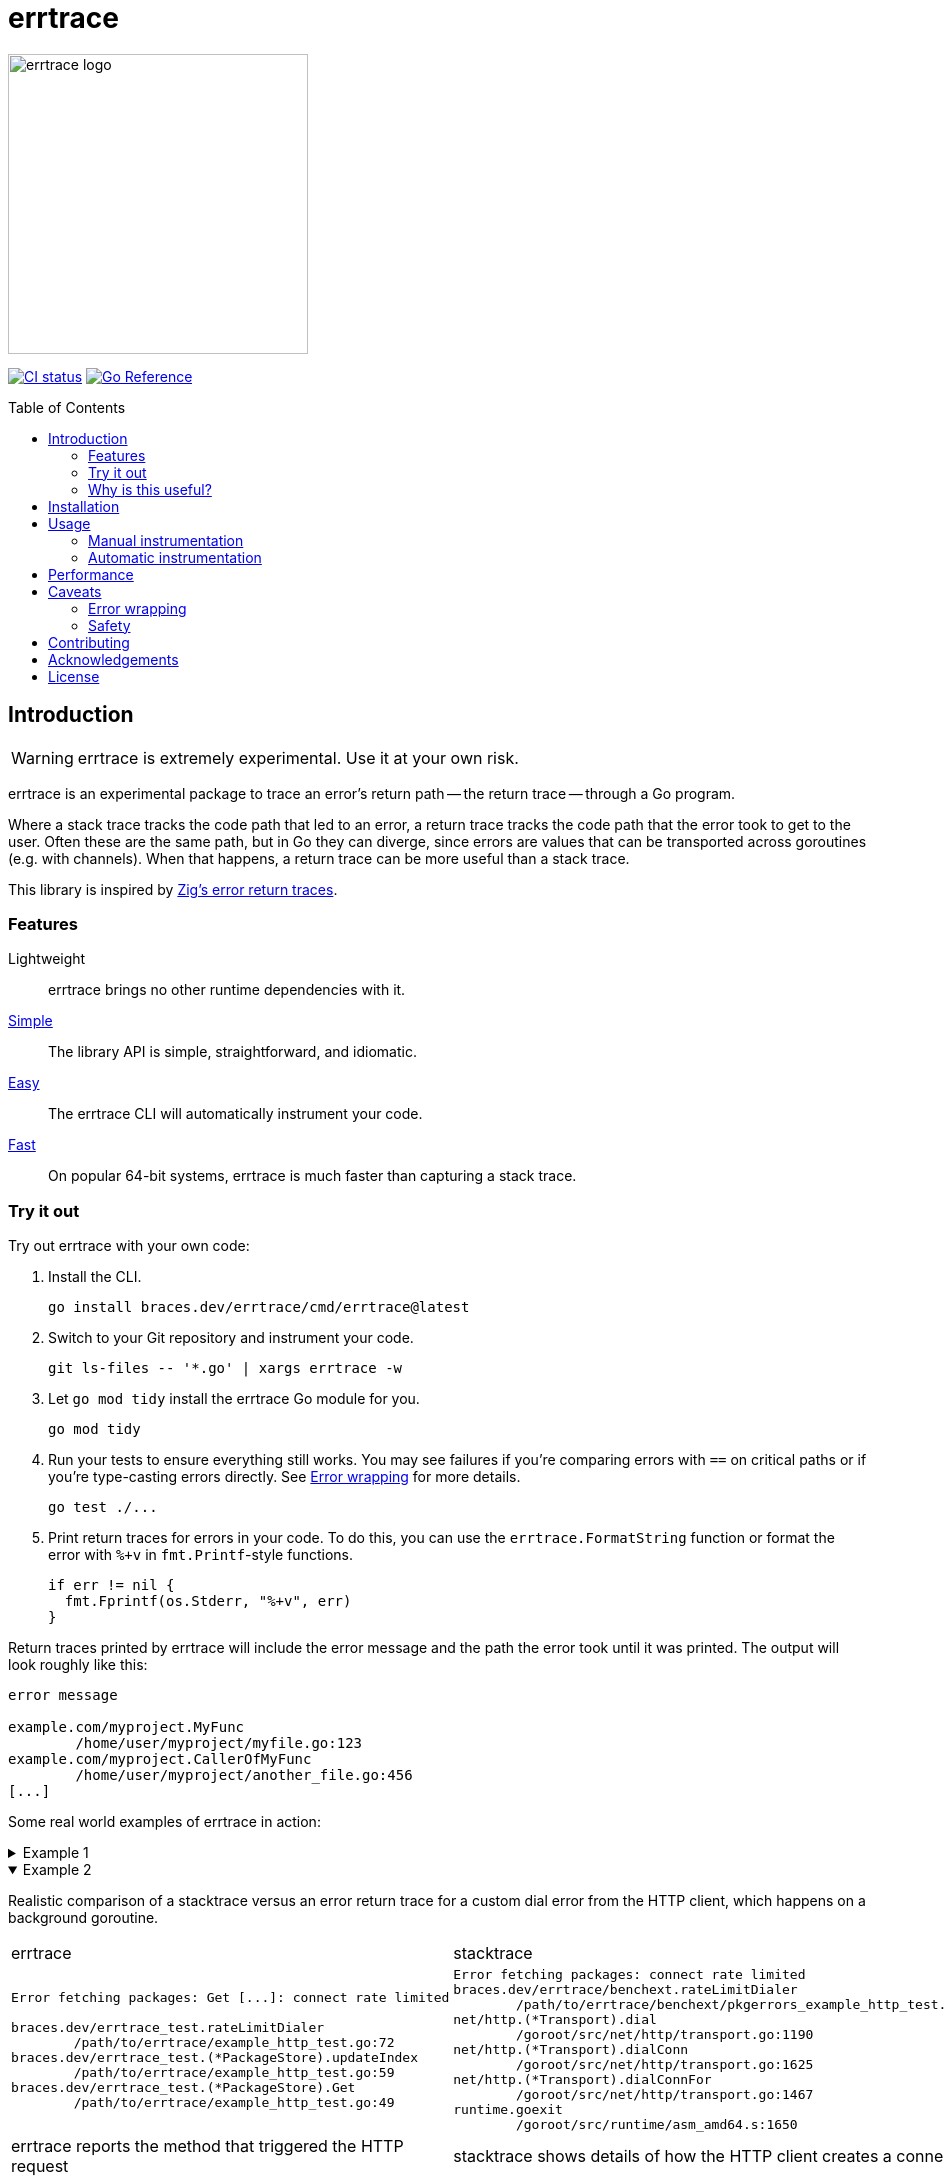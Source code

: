 = errtrace
:toc: preamble
:idprefix:
:idseparator: -

image::assets/logo.png[errtrace logo,300,align="center"]

// FYI: ":" makes the images inline. "::" above makes it a block.
image:https://github.com/bracesdev/errtrace/actions/workflows/ci.yml/badge.svg["CI status", link="https://github.com/bracesdev/errtrace/actions/workflows/ci.yml"]
image:https://pkg.go.dev/badge/braces.dev/errtrace.svg["Go Reference", link="https://pkg.go.dev/braces.dev/errtrace"]

== Introduction

[WARNING]
errtrace is extremely experimental.
Use it at your own risk.

errtrace is an experimental package to trace an error's return path --
the return trace -- through a Go program.

Where a stack trace tracks the code path that led to an error,
a return trace tracks the code path that the error took to get to the user.
Often these are the same path, but in Go they can diverge,
since errors are values that can be transported across goroutines
(e.g. with channels).
When that happens, a return trace can be more useful than a stack trace.

This library is inspired by
https://ziglang.org/documentation/0.11.0/#Error-Return-Traces[Zig's error return traces].

=== Features

Lightweight::
  errtrace brings no other runtime dependencies with it.
<<Manual instrumentation,Simple>>::
  The library API is simple, straightforward, and idiomatic.
<<Automatic instrumentation,Easy>>::
  The errtrace CLI will automatically instrument your code.
<<Performance,Fast>>::
  On popular 64-bit systems,
  errtrace is much faster than capturing a stack trace.

=== Try it out

Try out errtrace with your own code:

. Install the CLI.
+
[source,bash]
----
go install braces.dev/errtrace/cmd/errtrace@latest
----
. Switch to your Git repository and instrument your code.
+
[source,bash]
----
git ls-files -- '*.go' | xargs errtrace -w
----
. Let `go mod tidy` install the errtrace Go module for you.
+
[source,bash]
----
go mod tidy
----
. Run your tests to ensure everything still works.
  You may see failures
  if you're comparing errors with `==` on critical paths
  or if you're type-casting errors directly.
  See <<Error wrapping>> for more details.
+
[source,bash]
----
go test ./...
----
. Print return traces for errors in your code.
  To do this, you can use the `errtrace.FormatString` function
  or format the error with `%+v` in `fmt.Printf`-style functions.
+
[source,go]
----
if err != nil {
  fmt.Fprintf(os.Stderr, "%+v", err)
}
----

Return traces printed by errtrace
will include the error message
and the path the error took until it was printed.
The output will look roughly like this:

....
error message

example.com/myproject.MyFunc
	/home/user/myproject/myfile.go:123
example.com/myproject.CallerOfMyFunc
	/home/user/myproject/another_file.go:456
[...]
....

Some real world examples of errtrace in action:

.Example 1
[%collapsible]
====
....
doc2go: parse file: /path/to/project/example/foo.go:3:1: expected declaration, found invalid

go.abhg.dev/doc2go/internal/gosrc.parseFiles
        /path/to/project/internal/gosrc/parser.go:85
go.abhg.dev/doc2go/internal/gosrc.(*Parser).ParsePackage
        /path/to/project/internal/gosrc/parser.go:44
main.(*Generator).renderPackage
        /path/to/project/generate.go:193
main.(*Generator).renderTree
        /path/to/project/generate.go:141
main.(*Generator).renderTrees
        /path/to/project/generate.go:118
main.(*Generator).renderPackageIndex
        /path/to/project/generate.go:149
main.(*Generator).renderTree
        /path/to/project/generate.go:137
main.(*Generator).renderTrees
        /path/to/project/generate.go:118
main.(*Generator).renderPackageIndex
        /path/to/project/generate.go:149
main.(*Generator).renderTree
        /path/to/project/generate.go:137
main.(*Generator).renderTrees
        /path/to/project/generate.go:118
main.(*Generator).Generate
        /path/to/project/generate.go:110
main.(*mainCmd).run
        /path/to/project/main.go:199
....

Note the some functions repeat in this trace
because the functions are mutually recursive.
====

.Example 2
[%collapsible%open]
====
Realistic comparison of a
stacktrace versus an error return trace
for a custom dial error from the HTTP client,
which happens on a background goroutine.

[cols="1,1"]
|===
| errtrace | stacktrace
a|
....
Error fetching packages: Get [...]: connect rate limited

braces.dev/errtrace_test.rateLimitDialer
	/path/to/errtrace/example_http_test.go:72
braces.dev/errtrace_test.(*PackageStore).updateIndex
	/path/to/errtrace/example_http_test.go:59
braces.dev/errtrace_test.(*PackageStore).Get
	/path/to/errtrace/example_http_test.go:49
....
a|
....
Error fetching packages: connect rate limited
braces.dev/errtrace/benchext.rateLimitDialer
	/path/to/errtrace/benchext/pkgerrors_example_http_test.go:81
net/http.(*Transport).dial
	/goroot/src/net/http/transport.go:1190
net/http.(*Transport).dialConn
	/goroot/src/net/http/transport.go:1625
net/http.(*Transport).dialConnFor
	/goroot/src/net/http/transport.go:1467
runtime.goexit
	/goroot/src/runtime/asm_amd64.s:1650
....

| errtrace reports the method that triggered the HTTP request
| stacktrace shows details of how the HTTP client creates a connection
|===
====

=== Why is this useful?

In Go, https://go.dev/blog/errors-are-values[errors are values].
This means that an error can be passed around like any other value.
You can store it in a struct, pass it through a channel, etc.
This level of flexibility is great,
but it can also make it difficult to track down the source of an error.
A stack trace stored in an error -- recorded at the error site --
becomes less useful as the error moves through the program.
When it's eventually surfaced to the user,
we've lost a lot of context about its origin.

With errtrace,
we instead record the path the program took from the error site
to get to the user -- the *return trace*.
Not only can this be more useful than a stack trace,
it tends to be much faster and more lightweight as well.

== Installation

Install errtrace with Go modules:

[source,bash]
----
go get braces.dev/errtrace@latest
----

If you want to use the CLI, use `go install`.

[source,bash]
----
go install braces.dev/errtrace/cmd/errtrace@latest
----

== Usage

errtrace offers the following modes of usage:

* <<Manual instrumentation>>
* <<Automatic instrumentation>>

=== Manual instrumentation

[source,go]
----
import "braces.dev/errtrace"
----

Under manual instrumentation,
you're expected to import errtrace,
and wrap errors at all return sites like so:

[source,go]
----
// ...
if err != nil {
    return errtrace.Wrap(err)
}
----

.Example
[%collapsible]
====
Given a function like the following:

[source,go]
----
func writeToFile(path string, src io.Reader) error {
  dst, err := os.Create(path)
  if err != nil {
    return err
  }
  defer dst.Close()

  if _, err := io.Copy(dst, src); err != nil {
    return err
  }

  return nil
}
----

With errtrace, you'd change it to:

[source,go]
----
func writeToFile(path string, src io.Reader) error {
  dst, err := os.Create(path)
  if err != nil {
    return errtrace.Wrap(err)
  }
  defer dst.Close()

  if _, err := io.Copy(dst, src); err != nil {
    return errtrace.Wrap(err)
  }

  return nil
}
----

[NOTE]
It's important that the `errtrace.Wrap` function is called
inside the same function that's actually returning the error.
A helper function will not suffice.
====

=== Automatic instrumentation

If manual instrumentation is too much work (we agree),
we've included a tool that will automatically instrument
all your code with errtrace.

First, <<Installation,install the tool>>.
Then, run it on your code:

[source,bash]
----
errtrace -w path/to/file.go path/to/another/file.go
----

To run it on all Go files in your project,
if you use Git, run the following command on a Unix-like system:

[source,bash]
----
git ls-files -- '*.go' | xargs errtrace -w
----

errtrace can be set be setup as a custom formatter in your editor,
similar to gofmt or goimports.

== Performance

errtrace is designed to have very low overhead
on <<Supported systems,supported systems>>.

Benchmark results for linux/amd64 on an Intel Core i5-13600 (best of 10):

....
BenchmarkFmtErrorf      11574928               103.5 ns/op            40 B/op          2 allocs/op
# default build, uses Go assembly.
BenchmarkWrap           78173496                14.70 ns/op           24 B/op          0 allocs/op
# build with -tags safe to avoid assembly.
BenchmarkWrap            5958579               198.5 ns/op            24 B/op          0 allocs/op

# benchext compares capturing stacks using pkg/errors vs errtrace
# both tests capture ~10 frames,
BenchmarkErrtrace        6388651               188.4 ns/op           280 B/op          1 allocs/op
BenchmarkPkgErrors       1673145               716.8 ns/op           304 B/op          3 allocs/op
....

Stack traces have a large initial cost,
while errtrace scales with each frame that an error is returned through.

== Caveats

=== Error wrapping

errtrace operates by wrapping your errors to add caller information.
As a result of this,
error comparisons and type-casting may not work as expected.
You can no longer use `==` to compare errors, or type-cast them directly.
You must use the standard library's
https://pkg.go.dev/errors#Is[errors.Is] and
https://pkg.go.dev/errors#As[errors.As] functions.

For example, if you have a function `readFile`
that wraps an `io.EOF` error with errtrace:

.Matching errors
[source,go]
----
err := readFile() // returns errtrace.Wrap(io.EOF)

// This will not work.
fmt.Println(err == io.EOF)          // false

// Use errors.Is instead.
fmt.Println(errors.Is(err, io.EOF)) // true
----

Similarly, if you have a function `runCmd`
that wraps an `exec.ExitError` error with errtrace:

.Type-casting errors
[source,go]
----
err := runCmd() // returns errtrace.Wrap(&exec.ExitError{...})

// This will not work.
exitErr, ok := err.(*exec.ExitError) // ok = false

// Use errors.As instead.
var exitErr *exec.ExitError
ok := errors.As(err, &exitErr)       // ok = true
----

==== Linting

You can use https://github.com/polyfloyd/go-errorlint[go-errorlint]
to find places in your code
where you're comparing errors with `==` instead of using `errors.Is`
or type-casting them directly instead of using `errors.As`.

=== Safety

To achieve the performance above on <<Supported systems,supported systems>>,
errtrace makes use of unsafe operations using Go assembly
to read the caller information directly from the stack.
This is part of the reason why we have the disclaimer on top.

errtrace includes an opt-in safe mode
that drops these unsafe operations in exchange for poorer performance.
To opt into safe mode,
use the `safe` build tag when compiling code that uses errtrace.

[source,bash]
----
go build -tags safe
----

==== Supported systems

errtrace's unsafe operations are currently implemented
for `GOARCH=amd64` and `GOARCH=arm64` only.
Other systems are supported but they will use safe mode, which is slower.

Contributions to support unsafe mode for other architectures are welcome.

== Contributing

Contributions are welcome.
However, we ask that before contributing new features,
you https://github.com/bracesdev/errtrace/issues[open an issue]
to discuss the feature with us.

== Acknowledgements

The idea of tracing return paths instead of stack traces
comes from https://ziglang.org/documentation/0.11.0/#Error-Return-Traces[Zig's error return traces].

== License

This software is made available under the BSD3 license.
See LICENSE file for details.
